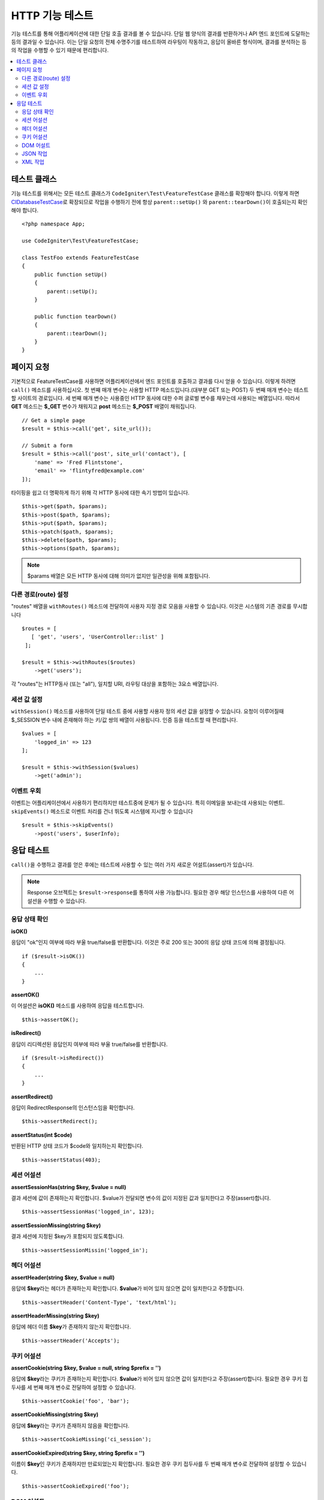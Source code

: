 ####################
HTTP 기능 테스트
####################

기능 테스트를 통해 어플리케이션에 대한 단일 호출 결과를 볼 수 있습니다.
단일 웹 양식의 결과를 반환하거나 API 엔드 포인트에 도달하는 등의 결과일 수 있습니다.
이는 단일 요청의 전체 수명주기를 테스트하여 라우팅이 작동하고, 응답이 올바른 형식이며, 결과를 분석하는 등의 작업을 수행할 수 있기 때문에 편리합니다.

.. contents::
    :local:
    :depth: 2

테스트 클래스
=================

기능 테스트를 위해서는 모든 테스트 클래스가 ``CodeIgniter\Test\FeatureTestCase`` 클래스를 확장해야 합니다.
이렇게 하면 `CIDatabaseTestCase <database.html>`_\ 로 확장되므로 작업을 수행하기 전에 항상 ``parent::setUp()`` 와 ``parent::tearDown()``\ 이 호출되는지 확인해야 합니다.

::

    <?php namespace App;

    use CodeIgniter\Test\FeatureTestCase;

    class TestFoo extends FeatureTestCase
    {
        public function setUp()
        {
            parent::setUp();
        }

        public function tearDown()
        {
            parent::tearDown();
        }
    }

페이지 요청
=================

기본적으로 FeatureTestCase를 사용하면 어플리케이션에서 엔드 포인트를 호출하고 결과를 다시 얻을 수 있습니다.
이렇게 하려면 ``call()`` 메소드를 사용하십시오. 
첫 번째 매개 변수는 사용할 HTTP 메소드입니다.(대부분 GET 또는 POST)
두 번째 매개 변수는 테스트할 사이트의 경로입니다.
세 번째 매개 변수는 사용중인 HTTP 동사에 대한 수퍼 글로벌 변수를 채우는데 사용되는 배열입니다.
따라서 **GET** 메소드는 **$_GET** 변수가 채워지고 **post** 메소드는 **$_POST** 배열이 채워집니다.

::

    // Get a simple page
    $result = $this->call('get', site_url());

    // Submit a form
    $result = $this->call('post', site_url('contact'), [
        'name' => 'Fred Flintstone',
        'email' => 'flintyfred@example.com'
    ]);

타이핑을 쉽고 더 명확하게 하기 위해 각 HTTP 동사에 대한 속기 방법이 있습니다.

::

    $this->get($path, $params);
    $this->post($path, $params);
    $this->put($path, $params);
    $this->patch($path, $params);
    $this->delete($path, $params);
    $this->options($path, $params);

.. note:: $params 배열은 모든 HTTP 동사에 대해 의미가 없지만 일관성을 위해 포함됩니다.

다른 경로(route) 설정
------------------------

"routes" 배열을 ``withRoutes()`` 메소드에 전달하여 사용자 지정 경로 모음을 사용할 수 있습니다.
이것은 시스템의 기존 경로를 무시합니다

::

    $routes = [
       [ 'get', 'users', 'UserController::list' ]
     ];

    $result = $this->withRoutes($routes)
        ->get('users');

각 "routes"는 HTTP동사 (또는 "all"), 일치할 URI,  라우팅 대상을 포함하는 3요소 배열입니다.


세션 값 설정
----------------------

``withSession()`` 메소드를 사용하여 단일 테스트 중에 사용할 사용자 정의 세션 값을 설정할 수 있습니다.
요청이 이루어질때 $_SESSION 변수 내에 존재해야 하는 키/값 쌍의 배열이 사용됩니다.
인증 등을 테스트할 때 편리합니다.

::

    $values = [
        'logged_in' => 123
    ];

    $result = $this->withSession($values)
        ->get('admin');

이벤트 우회
----------------

이벤트는 어플리케이션에서 사용하기 편리하지만 테스트중에 문제가 될 수 있습니다.
특히 이메일을 보내는데 사용되는 이벤트. 
``skipEvents()`` 메소드로 이벤트 처리를 건너 뛰도록 시스템에 지시할 수 있습니다

::

    $result = $this->skipEvents()
        ->post('users', $userInfo);


응답 테스트
====================

``call()``\ 을 수행하고 결과를 얻은 후에는 테스트에 사용할 수 있는 여러 가지 새로운 어설트(assert)가 있습니다.

.. note:: Response 오브젝트는 ``$result->response``\ 를 통하여 사용 가능합니다. 필요한 경우 해당 인스턴스를 사용하여 다른 어설션을 수행할 수 있습니다.

응답 상태 확인
------------------------

**isOK()**

응답이 "ok"인지 여부에 따라 부울 true/false를 반환합니다. 이것은 주로 200 또는 300의 응답 상태 코드에 의해 결정됩니다.

::

    if ($result->isOK())
    {
        ...
    }

**assertOK()**

이 어설션은 **isOK()** 메소드를 사용하여 응답을 테스트합니다.

::

    $this->assertOK();

**isRedirect()**

응답이 리디렉션된 응답인지 여부에 따라 부울 true/false를 반환합니다.

::

    if ($result->isRedirect())
    {
        ...
    }

**assertRedirect()**

응답이 RedirectResponse의 인스턴스임을 확인합니다.

::

    $this->assertRedirect();

**assertStatus(int $code)**

반환된 HTTP 상태 코드가 $code와 일치하는지 확인합니다.

::

    $this->assertStatus(403);


세션 어설션
------------------

**assertSessionHas(string $key, $value = null)**

결과 세션에 값이 존재하는지 확인합니다. $value가 전달되면 변수의 값이 지정된 값과 일치한다고 주장(assert)합니다.

::

    $this->assertSessionHas('logged_in', 123);

**assertSessionMissing(string $key)**

결과 세션에 지정된 $key가 포함되지 않도록합니다.

::

    $this->assertSessionMissin('logged_in');


헤더 어설션
-----------------

**assertHeader(string $key, $value = null)**

응답에 **$key**\ 라는 헤더가 존재하는지 확인합니다.
**$value**\ 가 비어 있지 않으면 값이 일치한다고 주장합니다.

::

    $this->assertHeader('Content-Type', 'text/html');

**assertHeaderMissing(string $key)**

응답에 헤더 이름 **$key**\ 가 존재하지 않는지 확인합니다.

::

    $this->assertHeader('Accepts');



쿠키 어설션
-----------------

**assertCookie(string $key, $value = null, string $prefix = '')**

응답에 **$key**\ 라는 쿠키가 존재하는지 확인합니다.
**$value**\ 가 비어 있지 않으면 값이 일치한다고 주장(assert)합니다.
필요한 경우 쿠키 접두사를 세 번째 매개 변수로 전달하여 설정할 수 있습니다.

::

    $this->assertCookie('foo', 'bar');

**assertCookieMissing(string $key)**

응답에 **$key**\ 라는 쿠키가 존재하지 않음을 확인합니다.

::

    $this->assertCookieMissing('ci_session');

**assertCookieExpired(string $key, string $prefix = '')**

이름이 **$key**\ 인 쿠키가 존재하지만 만료되었는지 확인합니다.
필요한 경우 쿠키 접두사를 두 번째 매개 변수로 전달하여 설정할 수 있습니다.

::

    $this->assertCookieExpired('foo');


DOM 어설트
--------------

다음 어설션을 사용하여 응답 본문에 특정 요소/텍스트 등이 존재하는지 확인하기 위한 테스트를 수행할 수 있습니다.

**assertSee(string $search = null, string $element = null)**

유형, 클래스 또는 ID로 지정된대로 텍스트/HTML이 페이지에 있거나 보다 구체적으로 태그 내에 있다고 가정합니다.

::

    // Check that "Hello World" is on the page
    $this->assertSee('Hello World');
    // Check that "Hello World" is within an h1 tag
    $this->assertSee('Hello World', 'h1');
    // Check that "Hello World" is within an element with the "notice" class
    $this->assertSee('Hello World', '.notice');
    // Check that "Hello World" is within an element with id of "title"
    $this->assertSee('Hellow World', '#title');


**assertDontSee(string $search = null, string $element = null)**

**assertSee()** 메소드와 정반대

::

    // Checks that "Hello World" does NOT exist on the page
    $results->dontSee('Hello World');
    // Checks that "Hello World" does NOT exist within any h1 tag
    $results->dontSee('Hello World', 'h1');

**assertSeeElement(string $search)**

**assertSee()**\ 와 유사하지만 기존 요소만 검사합니다. 특정 텍스트를 확인하지 않습니다

::

    // Check that an element with class 'notice' exists
    $results->seeElement('.notice');
    // Check that an element with id 'title' exists
    $results->seeElement('#title')

**assertDontSeeElement(string $search)**

**assertSee()**\ 와 유사하지만 누락된 기존 요소만 검사합니다.
특정 텍스트를 확인하지 않습니다

::

    // Verify that an element with id 'title' does NOT exist
    $results->dontSeeElement('#title');

**assertSeeLink(string $text, string $details=null)**

태그 본문과 일치하는 **$text**\ 를 사용하여 앵커 태그를 찾도록합니다.

::

    // Check that a link exists with 'Upgrade Account' as the text::
    $results->seeLink('Upgrade Account');
    // Check that a link exists with 'Upgrade Account' as the text, AND a class of 'upsell'
    $results->seeLink('Upgrade Account', '.upsell');

**assertSeeInField(string $field, string $value=null)**

이름과 값을 가진 입력 태그가 존재하는지 확인

::

    // Check that an input exists named 'user' with the value 'John Snow'
    $results->seeInField('user', 'John Snow');
    // Check a multi-dimensional input
    $results->seeInField('user[name]', 'John Snow');



JSON 작업
-----------------

응답에는 종종 API 응답을 사용할 때 특히 JSON 응답이 포함됩니다.
다음 메소드로 응답을 테스트할 수 있습니다.

**getJSON()**

이 메소드는 응답 본문을 JSON 문자열로 리턴합니다.

::

    // Response body is this:
    ['foo' => 'bar']

    $json = $result->getJSON();

    // $json is this:
    {
        "foo": "bar"
    }

.. note:: JSON 문자열은 예쁘게 인쇄됩니다.

**assertJSONFragment(array $fragment)**

JSON 응답내에서 $fragment가 발견되었음을 확인합니다. 
전체 JSON 값과 일치하지 않아도됩니다.

::

    // Response body is this:
    [
        'config' => ['key-a', 'key-b']
    ]

    // Is true
    $this->assertJSONFragment(['config' => ['key-a']);

.. note:: phpUnit의 `assertArraySubset() <https://phpunit.readthedocs.io/en/7.2/assertions.html#assertarraysubset>`_ 메소드를 사용하여 비교를 수행합니다.

**assertJSONExact($test)**

**assertJSONFragment()**\ 와 비슷하지만 전체 JSON 응답을 검사하여 정확히 일치하는지 확인합니다.


XML 작업
----------------

**getXML()**

어플리케이션이 XML을 리턴하면 이 메소드를 통해 XML을 검색할 수 있습니다.
